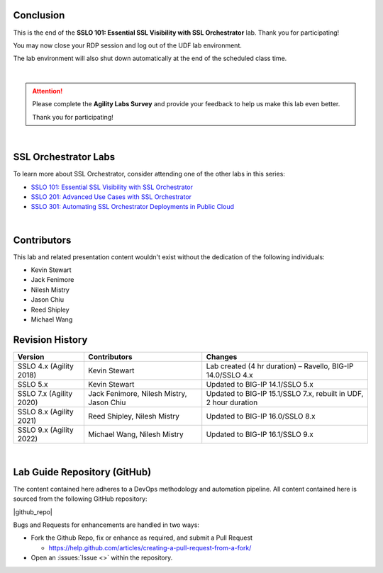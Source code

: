 .. role:: red
.. role:: bred

Conclusion
================================================================================

This is the end of the **SSLO 101: Essential SSL Visibility with SSL Orchestrator** lab. Thank you for participating!

You may now close your RDP session and log out of the UDF lab environment.

The lab environment will also shut down automatically at the end of the scheduled class time.

|

.. attention::

   Please complete the **Agility Labs Survey** and provide your feedback to help us make this lab even better.

   Thank you for participating!

|

SSL Orchestrator Labs
================================================================================

To learn more about SSL Orchestrator, consider attending one of the other labs in this series:

- `SSLO 101: Essential SSL Visibility with SSL Orchestrator <../class1/class1.html>`_
- `SSLO 201: Advanced Use Cases with SSL Orchestrator <../class2/class2.html>`_
- `SSLO 301: Automating SSL Orchestrator Deployments in Public Cloud <../class3/class3.html>`_

|

Contributors
================================================================================

This lab and related presentation content wouldn't exist without the dedication of the following individuals:

- Kevin Stewart
- Jack Fenimore
- Nilesh Mistry
- Jason Chiu
- Reed Shipley
- Michael Wang


Revision History
================================================================================

.. list-table::
   :header-rows: 0
   :widths: auto

   * - **Version**
     - **Contributors**
     - **Changes**
   * - SSLO 4.x (Agility 2018)
     - Kevin Stewart
     - Lab created (4 hr duration) – Ravello, BIG-IP 14.0/SSLO 4.x
   * - SSLO 5.x
     - Kevin Stewart
     - Updated to BIG-IP 14.1/SSLO 5.x
   * - SSLO 7.x (Agility 2020)
     - Jack Fenimore, Nilesh Mistry, Jason Chiu
     - Updated to BIG-IP 15.1/SSLO 7.x, rebuilt in UDF, 2 hour duration
   * - SSLO 8.x (Agility 2021)
     - Reed Shipley, Nilesh Mistry
     - Updated to BIG-IP 16.0/SSLO 8.x
   * - SSLO 9.x (Agility 2022)
     - Michael Wang, Nilesh Mistry
     - Updated to BIG-IP 16.1/SSLO 9.x

|

Lab Guide Repository (GitHub)
================================================================================
The content contained here adheres to a DevOps methodology and
automation pipeline.  All content contained here is sourced from the
following GitHub repository:

|github_repo|

Bugs and Requests for enhancements are handled in two ways:

-  Fork the Github Repo, fix or enhance as required, and submit a Pull Request

   - https://help.github.com/articles/creating-a-pull-request-from-a-fork/

-  Open an :issues:`Issue <>` within the repository.

